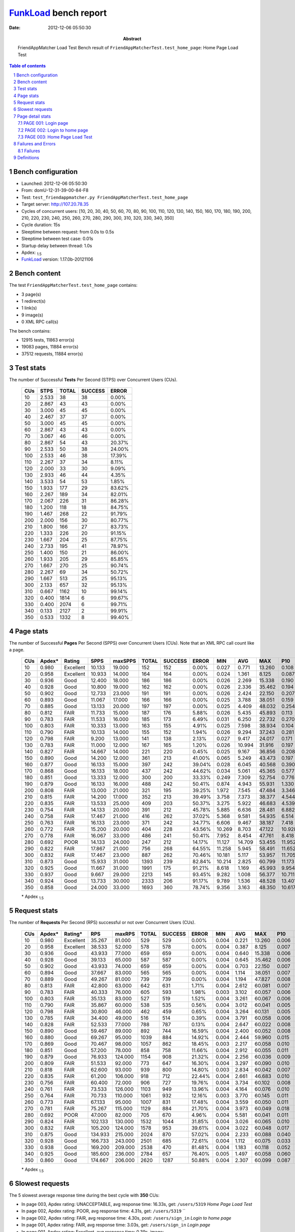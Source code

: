 ======================
FunkLoad_ bench report
======================


:date: 2012-12-06 05:50:30
:abstract: FriendAppMatcher Load Test
           Bench result of ``FriendAppMatcherTest.test_home_page``: 
           Home Page Load Test

.. _FunkLoad: http://funkload.nuxeo.org/
.. sectnum::    :depth: 2
.. contents:: Table of contents
.. |APDEXT| replace:: \ :sub:`1.5`

Bench configuration
-------------------

* Launched: 2012-12-06 05:50:30
* From: domU-12-31-39-00-84-F8
* Test: ``test_friendappmatcher.py FriendAppMatcherTest.test_home_page``
* Target server: http://107.20.78.35
* Cycles of concurrent users: [10, 20, 30, 40, 50, 60, 70, 80, 90, 100, 110, 120, 130, 140, 150, 160, 170, 180, 190, 200, 210, 220, 230, 240, 250, 260, 270, 280, 290, 300, 310, 320, 330, 340, 350]
* Cycle duration: 15s
* Sleeptime between request: from 0.0s to 0.5s
* Sleeptime between test case: 0.01s
* Startup delay between thread: 1.0s
* Apdex: |APDEXT|
* FunkLoad_ version: 1.17.0b-20121106


Bench content
-------------

The test ``FriendAppMatcherTest.test_home_page`` contains: 

* 3 page(s)
* 1 redirect(s)
* 1 link(s)
* 9 image(s)
* 0 XML RPC call(s)

The bench contains:

* 12915 tests, 11863 error(s)
* 19083 pages, 11884 error(s)
* 37512 requests, 11884 error(s)


Test stats
----------

The number of Successful **Tests** Per Second (STPS) over Concurrent Users (CUs).

 .. image:: tests.png

 ================== ================== ================== ================== ==================
                CUs               STPS              TOTAL            SUCCESS              ERROR
 ================== ================== ================== ================== ==================
                 10              2.533                 38                 38             0.00%
                 20              2.867                 43                 43             0.00%
                 30              3.000                 45                 45             0.00%
                 40              2.467                 37                 37             0.00%
                 50              3.000                 45                 45             0.00%
                 60              2.867                 43                 43             0.00%
                 70              3.067                 46                 46             0.00%
                 80              2.867                 54                 43            20.37%
                 90              2.533                 50                 38            24.00%
                100              2.533                 46                 38            17.39%
                110              2.267                 37                 34             8.11%
                120              2.000                 33                 30             9.09%
                130              2.933                 46                 44             4.35%
                140              3.533                 54                 53             1.85%
                150              1.933                177                 29            83.62%
                160              2.267                189                 34            82.01%
                170              2.067                226                 31            86.28%
                180              1.200                118                 18            84.75%
                190              1.467                268                 22            91.79%
                200              2.000                156                 30            80.77%
                210              1.800                166                 27            83.73%
                220              1.333                226                 20            91.15%
                230              1.667                204                 25            87.75%
                240              2.733                195                 41            78.97%
                250              1.400                150                 21            86.00%
                260              1.933                205                 29            85.85%
                270              1.667                270                 25            90.74%
                280              2.267                 69                 34            50.72%
                290              1.667                513                 25            95.13%
                300              2.133                657                 32            95.13%
                310              0.667               1162                 10            99.14%
                320              0.400               1814                  6            99.67%
                330              0.400               2074                  6            99.71%
                340              0.133               2127                  2            99.91%
                350              0.533               1332                  8            99.40%
 ================== ================== ================== ================== ==================



Page stats
----------

The number of Successful **Pages** Per Second (SPPS) over Concurrent Users (CUs).
Note that an XML RPC call count like a page.

 .. image:: pages_spps.png
 .. image:: pages.png

 ================== ================== ================== ================== ================== ================== ================== ================== ================== ================== ================== ================== ================== ================== ==================
                CUs             Apdex*             Rating               SPPS            maxSPPS              TOTAL            SUCCESS              ERROR                MIN                AVG                MAX                P10                MED                P90                P95
 ================== ================== ================== ================== ================== ================== ================== ================== ================== ================== ================== ================== ================== ================== ==================
                 10              0.980          Excellent             10.133             19.000                152                152             0.00%              0.027              0.771             13.260              0.108              0.393              1.676              2.215
                 20              0.958          Excellent             10.933             14.000                164                164             0.00%              0.024              1.361              8.125              0.087              0.847              3.486              4.442
                 30              0.936               Good             12.400             18.000                186                186             0.00%              0.026              2.269             15.338              0.190              0.882              7.000             13.761
                 40              0.928               Good             10.800             19.000                162                162             0.00%              0.026              2.336             35.462              0.194              1.510              3.892              5.535
                 50              0.902               Good             12.733             23.000                191                191             0.00%              0.026              2.424             22.150              0.207              2.330              4.417              5.280
                 60              0.893               Good             11.067             17.000                166                166             0.00%              0.025              3.788             38.051              0.159              4.549              6.306              7.104
                 70              0.885               Good             13.133             20.000                197                197             0.00%              0.025              4.409             48.032              0.254              4.616              6.659              8.185
                 80              0.812               FAIR             11.733             15.000                187                176             5.88%              0.026              5.435             45.893              0.113              7.643              9.565             10.108
                 90              0.783               FAIR             11.533             16.000                185                173             6.49%              0.031              6.250             22.732              0.270              8.524             10.541             11.858
                100              0.803               FAIR             10.333             13.000                163                155             4.91%              0.025              7.598             38.934              0.104              9.659             12.263             27.001
                110              0.790               FAIR             10.133             14.000                155                152             1.94%              0.026              9.294             37.243              0.281             11.838             13.236             20.263
                120              0.798               FAIR              9.200             13.000                141                138             2.13%              0.027              9.417             24.017              0.171             12.901             17.055             17.757
                130              0.783               FAIR             11.000             12.000                167                165             1.20%              0.026             10.994             31.916              0.197             15.219             16.867             17.646
                140              0.827               FAIR             14.667             14.000                221                220             0.45%              0.025              9.167             36.856              0.208             12.627             15.889             16.278
                150              0.890               Good             14.200             12.000                361                213            41.00%              0.065              5.249             43.473              0.197              1.138             20.758             21.483
                160              0.877               Good             16.133             15.000                397                242            39.04%              0.028              6.045             40.568              0.390              4.571             20.791             21.260
                170              0.868               Good             16.133             18.000                437                242            44.62%              0.034              5.061             45.365              0.577              4.864             19.782             20.329
                180              0.851               Good             13.333             12.000                300                200            33.33%              0.249              7.309             52.754              0.776             15.949             20.374             21.342
                190              0.879               Good             16.133             16.000                488                242            50.41%              0.874              4.943             55.931              1.330              2.526             22.176             23.416
                200              0.808               FAIR             13.000             21.000                321                195            39.25%              1.972              7.545             47.484              3.346              5.876             23.490             24.092
                210              0.815               FAIR             14.200             17.000                352                213            39.49%              3.758              7.373             38.377              4.544              7.329             20.608             21.451
                220              0.835               FAIR             13.533             25.000                409                203            50.37%              3.275              5.922             46.683              4.539              6.634             25.046             25.848
                230              0.754               FAIR             14.133             20.000                391                212            45.78%              5.885              6.636             28.481              6.882              8.917             18.539             18.943
                240              0.758               FAIR             17.467             21.000                416                262            37.02%              5.368              9.581             54.935              6.514             15.123             22.723             23.822
                250              0.763               FAIR             16.133             23.000                371                242            34.77%              6.606              9.467             38.187              7.418             14.978             21.206             22.071
                260              0.772               FAIR             15.200             20.000                404                228            43.56%             10.269              8.703             47.122             10.928             12.239             21.747             22.343
                270              0.778               FAIR             16.067             33.000                486                241            50.41%              7.952              8.454             47.761              8.418             15.228             24.016             24.745
                280              0.692               POOR             14.133             24.000                247                212            14.17%             11.127             14.709             53.455             11.952             16.791             21.442             22.083
                290              0.822               FAIR             17.867             21.000                756                268            64.55%             11.258              5.945             58.491             11.652             17.007             21.788             22.402
                300              0.832               FAIR             17.467             23.000                887                262            70.46%             10.181              5.117             53.957             11.705             15.193             22.358             23.281
                310              0.873               Good             15.933             31.000               1393                239            82.84%             10.214              2.825             60.799             11.173             13.832             22.846             23.558
                320              0.925               Good             11.667             31.000               1991                175            91.21%              8.618              1.169             45.993              9.954             12.167             15.724             22.595
                330              0.937               Good              9.667             29.000               2213                145            93.45%              9.282              1.008             56.377             10.711             14.270             20.163             24.764
                340              0.924               Good             13.733             30.000               2333                206            91.17%              9.789              1.536             48.528             13.401             15.515             21.465             32.548
                350              0.858               Good             24.000             33.000               1693                360            78.74%              9.356              3.163             48.350             10.617             14.054             19.303             20.071
 ================== ================== ================== ================== ================== ================== ================== ================== ================== ================== ================== ================== ================== ================== ==================

 \* Apdex |APDEXT|

Request stats
-------------

The number of **Requests** Per Second (RPS) successful or not over Concurrent Users (CUs).

 .. image:: requests_rps.png
 .. image:: requests.png

 ================== ================== ================== ================== ================== ================== ================== ================== ================== ================== ================== ================== ================== ================== ==================
                CUs             Apdex*            Rating*                RPS             maxRPS              TOTAL            SUCCESS              ERROR                MIN                AVG                MAX                P10                MED                P90                P95
 ================== ================== ================== ================== ================== ================== ================== ================== ================== ================== ================== ================== ================== ================== ==================
                 10              0.980          Excellent             35.267             81.000                529                529             0.00%              0.004              0.221             13.260              0.006              0.039              0.587              1.126
                 20              0.958          Excellent             38.533             52.000                578                578             0.00%              0.004              0.387              8.125              0.007              0.056              1.120              2.580
                 30              0.936               Good             43.933             77.000                659                659             0.00%              0.004              0.640             15.338              0.006              0.048              1.428              2.818
                 40              0.928               Good             39.133             65.000                587                587             0.00%              0.004              0.645             35.462              0.006              0.045              2.102              3.102
                 50              0.902               Good             43.933             74.000                659                659             0.00%              0.004              0.703             22.150              0.007              0.064              2.703              3.570
                 60              0.894               Good             37.667             83.000                565                565             0.00%              0.004              1.114             38.051              0.007              0.067              4.838              5.586
                 70              0.889               Good             49.267             81.000                739                739             0.00%              0.004              1.194             47.827              0.008              0.067              4.872              5.951
                 80              0.813               FAIR             42.800             63.000                642                631             1.71%              0.004              2.612             60.081              0.007              0.060              8.432              9.221
                 90              0.783               FAIR             40.333             76.000                605                593             1.98%              0.003              3.102             60.057              0.006              0.052              9.209             10.455
                100              0.803               FAIR             35.133             83.000                527                519             1.52%              0.004              3.261             60.067              0.006              0.051             10.715             11.817
                110              0.790               FAIR             35.867             60.000                538                535             0.56%              0.004              3.012             60.041              0.005              0.055             12.222             12.801
                120              0.798               FAIR             30.800             46.000                462                459             0.65%              0.004              3.264             60.131              0.005              0.046             14.117             15.550
                130              0.785               FAIR             34.400             49.000                516                514             0.39%              0.004              3.791             60.058              0.006              0.058             16.058             16.646
                140              0.828               FAIR             52.533             77.000                788                787             0.13%              0.004              2.647             60.022              0.008              0.057             13.105             15.117
                150              0.890               Good             59.467             89.000                892                744            16.59%              0.004              2.400             60.052              0.008              0.057             17.337             19.983
                160              0.880               Good             69.267             95.000               1039                884            14.92%              0.004              2.444             59.960              0.015              0.082             17.823             19.764
                170              0.869               Good             70.467             98.000               1057                862            18.45%              0.003              2.217             60.058              0.010              0.082              7.582             18.419
                180              0.851               Good             57.200             78.000                858                758            11.66%              0.004              2.912             60.055              0.011              0.086             17.128             19.188
                190              0.879               Good             76.933            124.000               1154                908            21.32%              0.004              2.256             60.036              0.009              0.069              2.547             20.875
                200              0.809               FAIR             51.533             92.000                773                647            16.30%              0.004              3.297             60.090              0.010              0.079             18.410             21.887
                210              0.818               FAIR             62.600             93.000                939                800            14.80%              0.003              2.834             60.042              0.007              0.058             15.601             19.128
                220              0.835               FAIR             61.200            106.000                918                712            22.44%              0.004              2.661             46.683              0.010              0.082              6.430             20.986
                230              0.756               FAIR             60.400             72.000                906                727            19.76%              0.004              3.734             60.102              0.008              0.071             16.180             17.805
                240              0.761               FAIR             73.533            126.000               1103                949            13.96%              0.004              4.164             60.076              0.010              0.071             19.024             22.241
                250              0.764               FAIR             70.733            110.000               1061                932            12.16%              0.003              3.770             60.145              0.011              0.073             16.367             19.734
                260              0.773               FAIR             67.133             95.000               1007                831            17.48%              0.004              3.559             60.050              0.011              0.066             12.641             20.435
                270              0.781               FAIR             75.267            115.000               1129                884            21.70%              0.004              3.973             60.049              0.018              0.090             15.313             23.193
                280              0.692               POOR             47.000             82.000                705                670             4.96%              0.004              5.581             60.041              0.011              0.096             17.861             20.698
                290              0.824               FAIR            102.133            130.000               1532               1044            31.85%              0.004              3.026             60.065              0.010              0.060             14.902             18.812
                300              0.832               FAIR            105.200            124.000               1578                953            39.61%              0.004              3.022             60.048              0.017              0.081             14.261             20.821
                310              0.875               Good            134.933            215.000               2024                870            57.02%              0.004              2.233             60.088              0.040              0.119             11.519             14.136
                320              0.928               Good            166.733            243.000               2501                685            72.61%              0.004              1.112             60.075              0.033              0.106              0.697             10.471
                330              0.938               Good            169.200            209.000               2538                470            81.48%              0.004              1.183             60.118              0.052              0.141              0.622             10.001
                340              0.925               Good            185.600            236.000               2784                657            76.40%              0.005              1.497             60.058              0.060              0.175              0.742             14.513
                350              0.860               Good            174.667            206.000               2620               1287            50.88%              0.004              2.307             60.099              0.087              0.213             10.932             15.428
 ================== ================== ================== ================== ================== ================== ================== ================== ================== ================== ================== ================== ================== ================== ==================

 \* Apdex |APDEXT|

Slowest requests
----------------

The 5 slowest average response time during the best cycle with **350** CUs:

* In page 003, Apdex rating: UNACCEPTABLE, avg response time: 16.33s, get: ``/users/5319``
  `Home Page Load Test`
* In page 002, Apdex rating: POOR, avg response time: 4.31s, get: ``/users/5319``
  ``
* In page 002, Apdex rating: FAIR, avg response time: 4.30s, post: ``/users/sign_in``
  `Login to home page`
* In page 001, Apdex rating: FAIR, avg response time: 3.03s, get: ``/users/sign_in``
  `Login page`
* In page 001, Apdex rating: Excellent, avg response time: 0.39s, image: ``/assets/android-couple-b1ad5d5350bfe4ef04a08aad1a70c79d.jpg``
  ``

Page detail stats
-----------------


PAGE 001: Login page
~~~~~~~~~~~~~~~~~~~~

* Req: 001, get, url ``/users/sign_in``

     .. image:: request_001.001.png

     ================== ================== ================== ================== ================== ================== ================== ================== ================== ================== ================== ================== ==================
                    CUs             Apdex*             Rating              TOTAL            SUCCESS              ERROR                MIN                AVG                MAX                P10                MED                P90                P95
     ================== ================== ================== ================== ================== ================== ================== ================== ================== ================== ================== ================== ==================
                     10              0.987          Excellent                 38                 38             0.00%              0.012              0.173              1.628              0.013              0.075              0.444              0.749
                     20              0.875               Good                 40                 40             0.00%              0.013              0.888              3.601              0.014              0.233              3.254              3.408
                     30              0.837               FAIR                 46                 46             0.00%              0.012              1.378             13.648              0.013              0.250              2.869              8.573
                     40              0.833               FAIR                 42                 42             0.00%              0.012              1.789             25.938              0.053              1.215              2.690              3.058
                     50              0.756               FAIR                 45                 45             0.00%              0.012              1.398              3.815              0.014              1.371              3.438              3.574
                     60              0.671               POOR                 35                 35             0.00%              0.013              3.039              5.783              0.014              4.165              5.208              5.636
                     70              0.643               POOR                 49                 49             0.00%              0.012              3.944             47.827              0.014              3.992              5.901              6.078
                     80              0.352       UNACCEPTABLE                 54                 50             7.41%              0.012              9.312             60.029              0.019              7.464              9.549             60.010
                     90              0.340       UNACCEPTABLE                 50                 49             2.00%              0.013              6.833             60.007              0.036              7.735              9.792             10.344
                    100              0.477       UNACCEPTABLE                 44                 42             4.55%              0.013              8.317             60.011              0.013              8.302             11.759             38.129
                    110              0.225       UNACCEPTABLE                 40                 39             2.50%              0.013             10.149             60.009              0.100             11.679             12.586             12.874
                    120              0.355       UNACCEPTABLE                 31                 30             3.23%              0.013             10.776             60.131              0.014             13.130             16.730             17.650
                    130              0.395       UNACCEPTABLE                 43                 42             2.33%              0.012             10.394             60.009              0.014             14.343             16.642             16.682
                    140              0.324       UNACCEPTABLE                 68                 67             1.47%              0.012             10.086             60.022              0.016             12.386             15.408             15.799
                    150              0.851               Good                171                 93            45.61%              0.004              3.380             60.052              0.006              0.057             17.768             20.283
                    160              0.788               FAIR                193                107            44.56%              0.005              4.386             59.951              0.021              0.112             19.513             20.339
                    170              0.816               FAIR                215                103            52.09%              0.003              2.775             20.320              0.007              0.092             17.025             18.880
                    180              0.660               POOR                141                 85            39.72%              0.004              6.324             60.008              0.014              0.585             18.862             19.374
                    190              0.847               FAIR                265                110            58.49%              0.004              2.315             27.179              0.007              0.082              2.345             20.763
                    200              0.690               POOR                155                 73            52.90%              0.004              4.479             47.270              0.011              0.145             18.440             21.887
                    210              0.679               POOR                168                 75            55.36%              0.003              4.932             60.042              0.005              0.077             18.957             20.113
                    220              0.744               FAIR                205                 83            59.51%              0.004              3.392             41.122              0.008              0.134              6.061             19.456
                    230              0.510               POOR                208                 95            54.33%              0.004              7.848             60.102              0.005              5.693             17.572             18.397
                    240              0.420       UNACCEPTABLE                212                122            42.45%              0.004              9.067             60.058              0.017              6.390             21.933             22.548
                    250              0.385       UNACCEPTABLE                195                118            39.49%              0.003              8.192             60.065              0.005              7.250             19.338             19.865
                    260              0.521               POOR                215                102            52.56%              0.004              6.947             60.050              0.016              0.086             19.440             21.321
                    270              0.563               POOR                279                120            56.99%              0.004              6.511             60.049              0.021              0.091             21.438             23.143
                    280              0.187       UNACCEPTABLE                107                 84            21.50%              0.004             14.370             60.041              0.030             15.673             20.742             21.388
                    290              0.731               FAIR                516                138            73.26%              0.004              4.140             60.065              0.007              0.049             16.152             18.301
                    300              0.789               FAIR                611                128            79.05%              0.004              3.336             60.048              0.014              0.063             14.179             20.538
                    310              0.862               Good               1129                149            86.80%              0.004              2.263             60.088              0.036              0.084             11.627             13.386
                    320              0.945          Excellent               1746                 95            94.56%              0.004              0.810             60.020              0.025              0.087              0.394              8.968
                    330              0.961          Excellent               2011                 71            96.47%              0.004              0.758             60.081              0.048              0.120              0.475              0.623
                    340              0.938               Good               2066                127            93.85%              0.005              1.228             60.058              0.055              0.155              0.650             13.539
                    350              0.794               FAIR               1375                280            79.64%              0.004              3.029             60.099              0.078              0.173             12.566             16.806
     ================== ================== ================== ================== ================== ================== ================== ================== ================== ================== ================== ================== ==================

     \* Apdex |APDEXT|
* Req: 002, link, url ``/assets/application-f7872605e25f7dbf8a128f2cc96a6a4e.css``

     .. image:: request_001.002.png

     ================== ================== ================== ================== ================== ================== ================== ================== ================== ================== ================== ================== ==================
                    CUs             Apdex*             Rating              TOTAL            SUCCESS              ERROR                MIN                AVG                MAX                P10                MED                P90                P95
     ================== ================== ================== ================== ================== ================== ================== ================== ================== ================== ================== ================== ==================
                     10              1.000          Excellent                 38                 38             0.00%              0.007              0.054              0.149              0.009              0.052              0.111              0.126
                     20              1.000          Excellent                 40                 40             0.00%              0.007              0.154              0.906              0.010              0.084              0.598              0.804
                     30              1.000          Excellent                 46                 46             0.00%              0.008              0.057              0.157              0.010              0.055              0.145              0.151
                     40              1.000          Excellent                 42                 42             0.00%              0.007              0.035              0.160              0.009              0.021              0.073              0.093
                     50              1.000          Excellent                 45                 45             0.00%              0.008              0.086              0.579              0.009              0.062              0.148              0.334
                     60              1.000          Excellent                 35                 35             0.00%              0.008              0.091              0.641              0.008              0.088              0.156              0.260
                     70              1.000          Excellent                 52                 52             0.00%              0.007              0.154              1.210              0.014              0.067              0.207              1.117
                     80              1.000          Excellent                 48                 48             0.00%              0.008              0.052              0.151              0.010              0.043              0.113              0.127
                     90              1.000          Excellent                 49                 49             0.00%              0.008              0.053              0.156              0.009              0.041              0.103              0.125
                    100              1.000          Excellent                 42                 42             0.00%              0.007              0.048              0.169              0.008              0.039              0.094              0.142
                    110              1.000          Excellent                 39                 39             0.00%              0.007              0.055              0.155              0.009              0.051              0.120              0.147
                    120              1.000          Excellent                 30                 30             0.00%              0.007              0.039              0.260              0.008              0.021              0.093              0.102
                    130              1.000          Excellent                 41                 41             0.00%              0.008              0.062              0.693              0.008              0.034              0.119              0.174
                    140              1.000          Excellent                 67                 67             0.00%              0.007              0.059              0.270              0.010              0.046              0.106              0.208
                    150              1.000          Excellent                 93                 93             0.00%              0.007              0.073              0.638              0.010              0.056              0.116              0.190
                    160              1.000          Excellent                107                107             0.00%              0.007              0.141              1.105              0.014              0.083              0.310              0.533
                    170              1.000          Excellent                104                104             0.00%              0.007              0.114              0.547              0.012              0.082              0.264              0.348
                    180              1.000          Excellent                 85                 85             0.00%              0.008              0.111              0.882              0.012              0.066              0.147              0.595
                    190              1.000          Excellent                106                106             0.00%              0.007              0.084              0.298              0.009              0.064              0.189              0.217
                    200              1.000          Excellent                 74                 74             0.00%              0.008              0.097              0.649              0.011              0.077              0.150              0.539
                    210              1.000          Excellent                 75                 75             0.00%              0.009              0.062              0.223              0.012              0.051              0.115              0.132
                    220              1.000          Excellent                 83                 83             0.00%              0.007              0.234              1.085              0.013              0.067              0.809              0.955
                    230              1.000          Excellent                 94                 94             0.00%              0.007              0.075              0.348              0.009              0.067              0.144              0.216
                    240              1.000          Excellent                123                123             0.00%              0.007              0.084              0.665              0.010              0.067              0.170              0.185
                    250              1.000          Excellent                118                118             0.00%              0.007              0.074              0.441              0.011              0.061              0.142              0.157
                    260              1.000          Excellent                103                103             0.00%              0.007              0.079              0.486              0.017              0.068              0.139              0.153
                    270              1.000          Excellent                119                119             0.00%              0.008              0.105              0.622              0.012              0.079              0.175              0.359
                    280              1.000          Excellent                 82                 82             0.00%              0.007              0.163              1.183              0.014              0.083              0.486              0.691
                    290              1.000          Excellent                134                134             0.00%              0.008              0.088              0.444              0.015              0.071              0.163              0.304
                    300              1.000          Excellent                126                126             0.00%              0.008              0.139              0.756              0.032              0.104              0.302              0.500
                    310              1.000          Excellent                151                151             0.00%              0.008              0.215              0.831              0.084              0.173              0.449              0.530
                    320              1.000          Excellent                113                113             0.00%              0.008              0.347              1.269              0.066              0.226              0.851              1.121
                    330              0.988          Excellent                 82                 82             0.00%              0.007              0.533              3.119              0.116              0.340              0.939              1.074
                    340              1.000          Excellent                127                127             0.00%              0.009              0.308              1.187              0.126              0.253              0.565              0.747
                    350              1.000          Excellent                277                277             0.00%              0.013              0.328              1.393              0.115              0.246              0.714              0.877
     ================== ================== ================== ================== ================== ================== ================== ================== ================== ================== ================== ================== ==================

     \* Apdex |APDEXT|
* Req: 003, image, url ``/assets/app-matcher-logo-5672f91bd0cf8a264d27e27d0d552dbb.png``

     .. image:: request_001.003.png

     ================== ================== ================== ================== ================== ================== ================== ================== ================== ================== ================== ================== ==================
                    CUs             Apdex*             Rating              TOTAL            SUCCESS              ERROR                MIN                AVG                MAX                P10                MED                P90                P95
     ================== ================== ================== ================== ================== ================== ================== ================== ================== ================== ================== ================== ==================
                     10              1.000          Excellent                 38                 38             0.00%              0.007              0.055              0.508              0.008              0.040              0.106              0.138
                     20              1.000          Excellent                 40                 40             0.00%              0.007              0.057              0.442              0.008              0.022              0.125              0.196
                     30              1.000          Excellent                 47                 47             0.00%              0.007              0.050              0.120              0.008              0.045              0.090              0.113
                     40              1.000          Excellent                 42                 42             0.00%              0.007              0.050              0.179              0.008              0.039              0.117              0.142
                     50              1.000          Excellent                 44                 44             0.00%              0.007              0.077              0.348              0.010              0.072              0.114              0.316
                     60              1.000          Excellent                 35                 35             0.00%              0.007              0.094              0.427              0.009              0.079              0.251              0.423
                     70              1.000          Excellent                 52                 52             0.00%              0.007              0.077              0.618              0.009              0.060              0.173              0.179
                     80              1.000          Excellent                 48                 48             0.00%              0.007              0.060              0.188              0.008              0.064              0.115              0.142
                     90              1.000          Excellent                 49                 49             0.00%              0.008              0.048              0.158              0.009              0.039              0.096              0.107
                    100              1.000          Excellent                 42                 42             0.00%              0.007              0.038              0.118              0.008              0.019              0.086              0.099
                    110              1.000          Excellent                 39                 39             0.00%              0.007              0.044              0.127              0.008              0.034              0.106              0.126
                    120              1.000          Excellent                 30                 30             0.00%              0.007              0.051              0.150              0.008              0.048              0.099              0.111
                    130              1.000          Excellent                 39                 39             0.00%              0.008              0.073              0.179              0.009              0.078              0.154              0.178
                    140              1.000          Excellent                 67                 67             0.00%              0.007              0.063              0.399              0.009              0.055              0.133              0.142
                    150              1.000          Excellent                 93                 93             0.00%              0.007              0.057              0.259              0.009              0.049              0.112              0.142
                    160              1.000          Excellent                107                107             0.00%              0.006              0.133              1.095              0.024              0.085              0.289              0.531
                    170              1.000          Excellent                104                104             0.00%              0.007              0.119              0.533              0.013              0.091              0.288              0.394
                    180              1.000          Excellent                 85                 85             0.00%              0.007              0.134              0.905              0.010              0.065              0.591              0.711
                    190              1.000          Excellent                103                103             0.00%              0.008              0.074              0.265              0.011              0.065              0.141              0.201
                    200              1.000          Excellent                 74                 74             0.00%              0.007              0.108              0.625              0.013              0.080              0.186              0.517
                    210              1.000          Excellent                 74                 74             0.00%              0.007              0.072              0.548              0.009              0.058              0.146              0.160
                    220              1.000          Excellent                 83                 83             0.00%              0.007              0.197              1.175              0.012              0.079              0.636              1.014
                    230              1.000          Excellent                 95                 95             0.00%              0.007              0.085              0.699              0.009              0.076              0.161              0.212
                    240              1.000          Excellent                125                125             0.00%              0.007              0.077              0.613              0.009              0.065              0.120              0.183
                    250              1.000          Excellent                118                118             0.00%              0.008              0.088              0.649              0.014              0.073              0.153              0.186
                    260              1.000          Excellent                103                103             0.00%              0.007              0.069              0.459              0.009              0.062              0.130              0.166
                    270              1.000          Excellent                118                118             0.00%              0.007              0.109              0.781              0.012              0.079              0.256              0.402
                    280              1.000          Excellent                 80                 80             0.00%              0.007              0.111              0.975              0.014              0.075              0.170              0.531
                    290              1.000          Excellent                130                130             0.00%              0.008              0.090              0.474              0.016              0.072              0.220              0.289
                    300              1.000          Excellent                127                127             0.00%              0.007              0.142              0.765              0.026              0.086              0.409              0.454
                    310              1.000          Excellent                149                149             0.00%              0.028              0.193              0.666              0.089              0.155              0.416              0.527
                    320              1.000          Excellent                125                125             0.00%              0.009              0.280              1.181              0.075              0.187              0.558              0.828
                    330              0.994          Excellent                 82                 82             0.00%              0.029              0.300              3.108              0.069              0.196              0.616              0.741
                    340              1.000          Excellent                132                132             0.00%              0.007              0.262              0.850              0.117              0.229              0.454              0.605
                    350              1.000          Excellent                274                274             0.00%              0.009              0.304              1.035              0.123              0.245              0.594              0.736
     ================== ================== ================== ================== ================== ================== ================== ================== ================== ================== ================== ================== ==================

     \* Apdex |APDEXT|
* Req: 004, image, url ``/assets/android-couple-b1ad5d5350bfe4ef04a08aad1a70c79d.jpg``

     .. image:: request_001.004.png

     ================== ================== ================== ================== ================== ================== ================== ================== ================== ================== ================== ================== ==================
                    CUs             Apdex*             Rating              TOTAL            SUCCESS              ERROR                MIN                AVG                MAX                P10                MED                P90                P95
     ================== ================== ================== ================== ================== ================== ================== ================== ================== ================== ================== ================== ==================
                     10              1.000          Excellent                 38                 38             0.00%              0.007              0.052              0.164              0.009              0.039              0.119              0.136
                     20              1.000          Excellent                 40                 40             0.00%              0.008              0.102              0.234              0.010              0.109              0.216              0.220
                     30              1.000          Excellent                 47                 47             0.00%              0.008              0.064              0.354              0.010              0.046              0.147              0.155
                     40              1.000          Excellent                 42                 42             0.00%              0.009              0.054              0.202              0.010              0.040              0.132              0.161
                     50              1.000          Excellent                 44                 44             0.00%              0.008              0.074              0.196              0.011              0.076              0.164              0.168
                     60              1.000          Excellent                 35                 35             0.00%              0.009              0.078              0.425              0.010              0.081              0.135              0.147
                     70              1.000          Excellent                 50                 50             0.00%              0.008              0.139              0.841              0.013              0.063              0.498              0.716
                     80              1.000          Excellent                 48                 48             0.00%              0.008              0.070              0.160              0.010              0.070              0.135              0.141
                     90              1.000          Excellent                 49                 49             0.00%              0.009              0.068              0.250              0.011              0.055              0.145              0.157
                    100              1.000          Excellent                 42                 42             0.00%              0.008              0.064              0.189              0.010              0.058              0.131              0.140
                    110              1.000          Excellent                 39                 39             0.00%              0.008              0.106              0.846              0.009              0.039              0.282              0.407
                    120              1.000          Excellent                 30                 30             0.00%              0.008              0.064              0.188              0.009              0.069              0.139              0.148
                    130              1.000          Excellent                 39                 39             0.00%              0.009              0.101              0.807              0.010              0.053              0.150              0.807
                    140              1.000          Excellent                 68                 68             0.00%              0.008              0.070              0.447              0.009              0.059              0.141              0.154
                    150              1.000          Excellent                 93                 93             0.00%              0.008              0.078              0.508              0.011              0.067              0.139              0.224
                    160              1.000          Excellent                107                107             0.00%              0.010              0.159              1.454              0.020              0.087              0.396              0.596
                    170              1.000          Excellent                103                103             0.00%              0.009              0.109              0.474              0.012              0.101              0.236              0.284
                    180              0.994          Excellent                 84                 84             0.00%              0.009              0.188              1.570              0.017              0.096              0.398              0.960
                    190              1.000          Excellent                103                103             0.00%              0.009              0.098              0.281              0.019              0.097              0.173              0.207
                    200              1.000          Excellent                 73                 73             0.00%              0.008              0.114              0.648              0.013              0.087              0.185              0.351
                    210              1.000          Excellent                 73                 73             0.00%              0.008              0.081              0.776              0.011              0.059              0.160              0.188
                    220              1.000          Excellent                 83                 83             0.00%              0.010              0.161              1.116              0.019              0.089              0.307              0.637
                    230              1.000          Excellent                 93                 93             0.00%              0.008              0.098              0.694              0.016              0.087              0.183              0.292
                    240              1.000          Excellent                125                125             0.00%              0.009              0.089              0.609              0.016              0.078              0.159              0.197
                    250              1.000          Excellent                118                118             0.00%              0.009              0.098              0.553              0.020              0.081              0.199              0.265
                    260              1.000          Excellent                103                103             0.00%              0.008              0.087              0.317              0.029              0.075              0.156              0.179
                    270              1.000          Excellent                118                118             0.00%              0.007              0.137              0.876              0.033              0.104              0.271              0.449
                    280              1.000          Excellent                 74                 74             0.00%              0.008              0.140              1.137              0.024              0.093              0.188              0.687
                    290              1.000          Excellent                126                126             0.00%              0.008              0.093              0.308              0.028              0.091              0.146              0.187
                    300              1.000          Excellent                127                127             0.00%              0.008              0.156              0.706              0.043              0.117              0.328              0.466
                    310              0.990          Excellent                148                148             0.00%              0.013              0.273              1.796              0.098              0.199              0.539              0.626
                    320              1.000          Excellent                141                141             0.00%              0.036              0.281              1.172              0.110              0.227              0.479              0.696
                    330              1.000          Excellent                 81                 81             0.00%              0.060              0.431              1.335              0.172              0.302              0.831              1.017
                    340              1.000          Excellent                131                131             0.00%              0.050              0.390              1.009              0.187              0.307              0.792              0.923
                    350              1.000          Excellent                274                274             0.00%              0.013              0.391              1.289              0.171              0.322              0.725              0.858
     ================== ================== ================== ================== ================== ================== ================== ================== ================== ================== ================== ================== ==================

     \* Apdex |APDEXT|

PAGE 002: Login to home page
~~~~~~~~~~~~~~~~~~~~~~~~~~~~

* Req: 001, post, url ``/users/sign_in``

     .. image:: request_002.001.png

     ================== ================== ================== ================== ================== ================== ================== ================== ================== ================== ================== ================== ==================
                    CUs             Apdex*             Rating              TOTAL            SUCCESS              ERROR                MIN                AVG                MAX                P10                MED                P90                P95
     ================== ================== ================== ================== ================== ================== ================== ================== ================== ================== ================== ================== ==================
                     10              0.803               FAIR                 38                 38             0.00%              0.387              1.703             13.260              0.442              1.207              3.210              4.267
                     20              0.744               FAIR                 39                 39             0.00%              0.367              2.237              8.125              0.423              1.373              4.753              5.541
                     30              0.596               POOR                 47                 47             0.00%              0.343              3.640             15.338              0.406              2.103             12.736             14.498
                     40              0.551               POOR                 39                 39             0.00%              0.372              4.522             35.462              0.460              3.394              9.823             11.149
                     50              0.538               POOR                 52                 52             0.00%              0.410              3.882             22.150              0.648              2.993              8.696              9.646
                     60              0.534               POOR                 44                 44             0.00%              0.357              4.531             14.499              0.434              5.010              7.260              9.369
                     70              0.480       UNACCEPTABLE                 49                 49             0.00%              0.414              5.994             46.998              0.601              4.778              9.762             19.588
                     80              0.345       UNACCEPTABLE                 42                 39             7.14%              0.441             10.882             60.081              0.521              8.597             18.692             60.007
                     90              0.284       UNACCEPTABLE                 51                 47             7.84%              0.359             12.058             60.057              0.644              9.562             20.188             60.014
                    100              0.268       UNACCEPTABLE                 41                 41             0.00%              0.362             10.695             37.276              0.401             10.587             26.849             33.372
                    110              0.318       UNACCEPTABLE                 44                 42             4.55%              0.402             12.105             60.041              0.440             11.984             21.032             31.087
                    120              0.322       UNACCEPTABLE                 45                 45             0.00%              0.368             10.103             24.017              0.402             12.639             17.453             18.242
                    130              0.277       UNACCEPTABLE                 47                 47             0.00%              0.387             13.809             31.916              0.414             16.181             30.406             30.853
                    140              0.467       UNACCEPTABLE                 46                 46             0.00%              0.387             10.072             36.856              0.529             12.891             32.031             32.265
                    150              0.641               POOR                 92                 55            40.22%              0.005              7.324             43.473              0.016              0.770             20.707             23.004
                    160              0.622               POOR                 98                 57            41.84%              0.006              7.026             40.568              0.024              1.059             21.679             22.535
                    170              0.586               POOR                110                 63            42.73%              0.005              6.903             45.365              0.014              1.304             19.954             21.004
                    180              0.466       UNACCEPTABLE                 74                 53            28.38%              0.005              9.324             60.045              0.024              2.414             20.359             22.067
                    190              0.570               POOR                114                 59            48.25%              0.006              8.875             60.036              0.014              2.151             23.210             34.161
                    200              0.386       UNACCEPTABLE                 79                 59            25.32%              0.005             10.730             28.739              0.029              5.876             23.372             24.092
                    210              0.308       UNACCEPTABLE                 78                 61            21.79%              0.005             11.362             30.790              0.025              8.029             21.340             30.520
                    220              0.481       UNACCEPTABLE                105                 62            40.95%              0.006              9.928             46.683              0.011              4.949             25.305             27.204
                    230              0.371       UNACCEPTABLE                 97                 59            39.18%              0.004              9.491             60.033              0.019              8.092             19.079             19.837
                    240              0.422       UNACCEPTABLE                 96                 55            42.71%              0.005             11.302             60.050              0.014              7.505             27.371             33.802
                    250              0.256       UNACCEPTABLE                 78                 56            28.21%              0.004             13.224             60.043              0.045             11.154             23.085             37.488
                    260              0.337       UNACCEPTABLE                 83                 55            33.73%              0.005             11.398             23.447              0.016             12.229             22.233             22.630
                    270              0.430       UNACCEPTABLE                100                 55            45.00%              0.005             13.548             60.045              0.033             13.519             25.527             47.439
                    280              0.078       UNACCEPTABLE                 64                 59             7.81%              0.005             17.140             53.455             11.767             16.765             23.064             23.883
                    290              0.545               POOR                110                 50            54.55%              0.004              8.889             33.254              0.009              0.086             21.963             23.779
                    300              0.576               POOR                144                 59            59.03%              0.005              9.052             60.029              0.018              0.150             23.118             28.501
                    310              0.619               POOR                160                 57            64.38%              0.008              7.483             60.085              0.038              0.303             22.785             23.789
                    320              0.623               POOR                158                 58            63.29%              0.006              5.534             60.075              0.035              0.230             15.122             17.917
                    330              0.519               POOR                129                 61            52.71%              0.006              8.043             60.022              0.057              0.593             19.584             21.036
                    340              0.654               POOR                191                 66            65.45%              0.005              6.740             48.528              0.068              0.233             18.578             22.230
                    350              0.766               FAIR                248                 57            77.02%              0.006              4.299             60.017              0.075              0.201             18.058             20.248
     ================== ================== ================== ================== ================== ================== ================== ================== ================== ================== ================== ================== ==================

     \* Apdex |APDEXT|
* Req: 002, get, url ``/users/5319``

     .. image:: request_002.002.png

     ================== ================== ================== ================== ================== ================== ================== ================== ================== ================== ================== ================== ==================
                    CUs             Apdex*             Rating              TOTAL            SUCCESS              ERROR                MIN                AVG                MAX                P10                MED                P90                P95
     ================== ================== ================== ================== ================== ================== ================== ================== ================== ================== ================== ================== ==================
                     10              0.961          Excellent                 38                 38             0.00%              0.027              0.431              2.629              0.031              0.147              1.206              1.909
                     20              0.905               Good                 42                 42             0.00%              0.027              0.919              4.297              0.030              0.558              2.668              3.058
                     30              0.833               FAIR                 48                 48             0.00%              0.026              1.688             14.325              0.049              0.646              2.383             13.488
                     40              0.756               FAIR                 43                 43             0.00%              0.027              1.493              3.741              0.060              1.436              3.046              3.279
                     50              0.750               FAIR                 48                 48             0.00%              0.025              1.470              4.379              0.055              1.653              3.326              3.410
                     60              0.705               FAIR                 44                 44             0.00%              0.025              3.058             18.936              0.041              4.249              5.612              5.698
                     70              0.632               POOR                 53                 53             0.00%              0.026              3.249              6.491              0.084              4.267              5.954              6.110
                     80              0.340       UNACCEPTABLE                 47                 44             6.38%              0.027              9.050             60.044              0.067              7.651              9.623             60.007
                     90              0.280       UNACCEPTABLE                 41                 39             4.88%              0.027              8.829             60.029              0.029              8.367             10.309             10.557
                    100              0.289       UNACCEPTABLE                 38                 34            10.53%              0.026             14.660             60.037              0.029             10.372             60.008             60.010
                    110              0.211       UNACCEPTABLE                 38                 38             0.00%              0.026              9.796             22.095              0.125             11.801             12.801             20.125
                    120              0.455       UNACCEPTABLE                 33                 33             0.00%              0.026              7.843             17.828              0.028             12.260             17.336             17.679
                    130              0.394       UNACCEPTABLE                 33                 33             0.00%              0.026              9.435             16.924              0.030             14.360             16.433             16.612
                    140              0.385       UNACCEPTABLE                 52                 52             0.00%              0.026              8.498             16.379              0.031             12.668             15.215             15.547
                    150              0.633               POOR                 49                 36            26.53%              0.007              9.086             60.049              0.045              0.347             20.776             21.615
                    160              0.526               POOR                 57                 43            24.56%              0.011              9.194             21.022              0.067              0.472             20.681             20.841
                    170              0.500               POOR                 64                 43            32.81%              0.008              8.683             60.007              0.044              3.330             19.133             19.683
                    180              0.448       UNACCEPTABLE                 58                 44            24.14%              0.004             11.890             60.055              0.027             15.695             19.838             50.222
                    190              0.470       UNACCEPTABLE                 66                 51            22.73%              0.004              9.614             23.427              0.017              2.438             21.206             22.969
                    200              0.419       UNACCEPTABLE                 43                 33            23.26%              0.007             10.518             60.090              0.023              4.329             23.332             23.480
                    210              0.306       UNACCEPTABLE                 62                 51            17.74%              0.004             10.239             38.089              0.037              6.247             19.493             20.191
                    220              0.500               POOR                 55                 38            30.91%              0.005              6.890             25.948              0.023              4.495             21.705             25.080
                    230              0.333       UNACCEPTABLE                 51                 33            35.29%              0.005              9.707             60.028              0.047              7.119             17.174             17.869
                    240              0.216       UNACCEPTABLE                 58                 45            22.41%              0.004             14.575             60.076              0.043             14.983             22.368             32.365
                    250              0.234       UNACCEPTABLE                 64                 47            26.56%              0.012             13.858             60.145              0.048             16.578             20.708             21.452
                    260              0.250       UNACCEPTABLE                 56                 42            25.00%              0.006             12.036             22.379              0.034             11.985             20.843             21.419
                    270              0.386       UNACCEPTABLE                 70                 41            41.43%              0.004             11.537             60.037              0.042             11.426             23.444             23.534
                    280              0.054       UNACCEPTABLE                 37                 33            10.81%              0.045             17.822             60.010             11.490             16.379             21.072             60.006
                    290              0.267       UNACCEPTABLE                 75                 55            26.67%              0.005             12.683             22.098              0.015             15.121             21.292             21.763
                    300              0.375       UNACCEPTABLE                 72                 45            37.50%              0.022             10.828             22.335              0.062             12.401             21.707             22.080
                    310              0.646               POOR                 72                 24            66.67%              0.004              6.880             60.042              0.067              0.145             20.928             22.461
                    320              0.718               FAIR                 62                 16            74.19%              0.030              4.482             60.007              0.066              0.283             13.254             13.421
                    330              0.821               FAIR                 56                  9            83.93%              0.005              3.489             60.118              0.075              0.149             14.130             19.377
                    340              0.838               FAIR                 68                 11            83.82%              0.023              2.608             21.261              0.094              0.170             14.533             15.254
                    350              0.698               POOR                 53                 16            69.81%              0.085              4.313             19.129              0.114              0.251             15.184             17.106
     ================== ================== ================== ================== ================== ================== ================== ================== ================== ================== ================== ================== ==================

     \* Apdex |APDEXT|
* Req: 003, image, url ``/assets/app-matcher-logo-2-a3d785096dacadc48fa1385b1085c257.png``

     .. image:: request_002.003.png

     ================== ================== ================== ================== ================== ================== ================== ================== ================== ================== ================== ================== ==================
                    CUs             Apdex*             Rating              TOTAL            SUCCESS              ERROR                MIN                AVG                MAX                P10                MED                P90                P95
     ================== ================== ================== ================== ================== ================== ================== ================== ================== ================== ================== ================== ==================
                     10              1.000          Excellent                 38                 38             0.00%              0.006              0.043              0.195              0.007              0.029              0.111              0.156
                     20              1.000          Excellent                 42                 42             0.00%              0.006              0.047              0.155              0.007              0.048              0.088              0.121
                     30              1.000          Excellent                 48                 48             0.00%              0.006              0.056              0.503              0.007              0.037              0.116              0.135
                     40              1.000          Excellent                 43                 43             0.00%              0.006              0.050              0.448              0.007              0.025              0.075              0.081
                     50              1.000          Excellent                 48                 48             0.00%              0.006              0.074              0.344              0.007              0.057              0.198              0.278
                     60              1.000          Excellent                 42                 42             0.00%              0.006              0.086              0.815              0.006              0.051              0.132              0.183
                     70              1.000          Excellent                 54                 54             0.00%              0.006              0.092              1.261              0.007              0.053              0.164              0.194
                     80              1.000          Excellent                 44                 44             0.00%              0.006              0.043              0.119              0.007              0.031              0.091              0.107
                     90              1.000          Excellent                 39                 39             0.00%              0.006              0.039              0.139              0.007              0.034              0.087              0.116
                    100              1.000          Excellent                 34                 34             0.00%              0.006              0.072              0.730              0.008              0.052              0.120              0.144
                    110              1.000          Excellent                 38                 38             0.00%              0.005              0.046              0.444              0.006              0.027              0.109              0.146
                    120              1.000          Excellent                 33                 33             0.00%              0.005              0.038              0.119              0.007              0.026              0.079              0.088
                    130              1.000          Excellent                 33                 33             0.00%              0.006              0.051              0.138              0.007              0.050              0.100              0.119
                    140              1.000          Excellent                 52                 52             0.00%              0.005              0.062              0.674              0.007              0.051              0.102              0.132
                    150              1.000          Excellent                 36                 36             0.00%              0.006              0.081              0.451              0.007              0.057              0.153              0.382
                    160              1.000          Excellent                 45                 45             0.00%              0.006              0.087              0.535              0.008              0.057              0.160              0.231
                    170              1.000          Excellent                 43                 43             0.00%              0.006              0.157              0.556              0.007              0.082              0.510              0.519
                    180              1.000          Excellent                 44                 44             0.00%              0.006              0.197              0.888              0.012              0.092              0.618              0.742
                    190              1.000          Excellent                 51                 51             0.00%              0.006              0.075              0.276              0.010              0.075              0.131              0.142
                    200              1.000          Excellent                 33                 33             0.00%              0.006              0.110              0.551              0.008              0.062              0.335              0.529
                    210              1.000          Excellent                 51                 51             0.00%              0.007              0.056              0.215              0.007              0.051              0.107              0.135
                    220              1.000          Excellent                 38                 38             0.00%              0.006              0.114              1.093              0.007              0.064              0.194              0.762
                    230              1.000          Excellent                 33                 33             0.00%              0.006              0.055              0.148              0.007              0.054              0.127              0.143
                    240              1.000          Excellent                 45                 45             0.00%              0.007              0.080              0.497              0.009              0.056              0.149              0.172
                    250              1.000          Excellent                 48                 48             0.00%              0.006              0.081              0.327              0.010              0.067              0.164              0.248
                    260              1.000          Excellent                 42                 42             0.00%              0.006              0.055              0.152              0.008              0.053              0.102              0.131
                    270              1.000          Excellent                 40                 40             0.00%              0.007              0.106              0.576              0.017              0.098              0.163              0.218
                    280              1.000          Excellent                 33                 33             0.00%              0.007              0.079              0.423              0.010              0.059              0.141              0.192
                    290              1.000          Excellent                 54                 54             0.00%              0.006              0.073              0.298              0.008              0.062              0.130              0.194
                    300              1.000          Excellent                 45                 45             0.00%              0.008              0.135              0.748              0.010              0.089              0.304              0.427
                    310              0.980          Excellent                 25                 25             0.00%              0.034              0.258              1.703              0.056              0.148              0.500              0.875
                    320              1.000          Excellent                 16                 16             0.00%              0.006              0.224              0.564              0.033              0.209              0.429              0.564
                    330              1.000          Excellent                 11                 11             0.00%              0.009              0.318              0.844              0.176              0.214              0.632              0.844
                    340              1.000          Excellent                 10                 10             0.00%              0.110              0.285              0.636              0.142              0.273              0.636              0.636
                    350              1.000          Excellent                 15                 15             0.00%              0.150              0.363              1.083              0.168              0.272              0.669              1.083
     ================== ================== ================== ================== ================== ================== ================== ================== ================== ================== ================== ================== ==================

     \* Apdex |APDEXT|
* Req: 004, image, url ``/assets/down-triangle-9343ca48ad1df3ed19ce0f1c7fe4606d.gif``

     .. image:: request_002.004.png

     ================== ================== ================== ================== ================== ================== ================== ================== ================== ================== ================== ================== ==================
                    CUs             Apdex*             Rating              TOTAL            SUCCESS              ERROR                MIN                AVG                MAX                P10                MED                P90                P95
     ================== ================== ================== ================== ================== ================== ================== ================== ================== ================== ================== ================== ==================
                     10              1.000          Excellent                 38                 38             0.00%              0.004              0.025              0.077              0.005              0.015              0.069              0.074
                     20              1.000          Excellent                 42                 42             0.00%              0.004              0.035              0.294              0.005              0.017              0.078              0.097
                     30              1.000          Excellent                 48                 48             0.00%              0.004              0.022              0.092              0.004              0.008              0.063              0.071
                     40              1.000          Excellent                 43                 43             0.00%              0.004              0.050              0.729              0.005              0.027              0.083              0.090
                     50              1.000          Excellent                 48                 48             0.00%              0.004              0.037              0.112              0.004              0.028              0.088              0.102
                     60              1.000          Excellent                 42                 42             0.00%              0.004              0.075              0.758              0.005              0.040              0.119              0.152
                     70              1.000          Excellent                 54                 54             0.00%              0.004              0.066              0.646              0.004              0.027              0.110              0.589
                     80              1.000          Excellent                 44                 44             0.00%              0.004              0.026              0.098              0.004              0.013              0.066              0.075
                     90              1.000          Excellent                 39                 39             0.00%              0.004              0.021              0.082              0.005              0.012              0.045              0.074
                    100              1.000          Excellent                 34                 34             0.00%              0.004              0.029              0.131              0.004              0.014              0.082              0.087
                    110              1.000          Excellent                 38                 38             0.00%              0.004              0.041              0.403              0.004              0.027              0.084              0.100
                    120              1.000          Excellent                 33                 33             0.00%              0.004              0.026              0.077              0.005              0.019              0.059              0.064
                    130              1.000          Excellent                 33                 33             0.00%              0.004              0.025              0.099              0.004              0.011              0.063              0.098
                    140              1.000          Excellent                 52                 52             0.00%              0.004              0.036              0.122              0.005              0.030              0.079              0.107
                    150              1.000          Excellent                 36                 36             0.00%              0.004              0.048              0.247              0.005              0.031              0.095              0.157
                    160              1.000          Excellent                 45                 45             0.00%              0.004              0.089              0.588              0.005              0.032              0.282              0.477
                    170              1.000          Excellent                 43                 43             0.00%              0.004              0.050              0.182              0.006              0.043              0.104              0.120
                    180              1.000          Excellent                 44                 44             0.00%              0.004              0.109              0.854              0.007              0.049              0.194              0.674
                    190              1.000          Excellent                 51                 51             0.00%              0.004              0.045              0.298              0.005              0.031              0.096              0.108
                    200              1.000          Excellent                 33                 33             0.00%              0.004              0.077              0.519              0.005              0.037              0.209              0.515
                    210              1.000          Excellent                 51                 51             0.00%              0.004              0.040              0.303              0.005              0.019              0.079              0.126
                    220              1.000          Excellent                 37                 37             0.00%              0.004              0.086              0.429              0.005              0.049              0.190              0.393
                    230              1.000          Excellent                 33                 33             0.00%              0.004              0.051              0.151              0.008              0.055              0.077              0.099
                    240              1.000          Excellent                 45                 45             0.00%              0.005              0.045              0.269              0.008              0.027              0.085              0.128
                    250              1.000          Excellent                 48                 48             0.00%              0.004              0.042              0.124              0.005              0.036              0.094              0.096
                    260              1.000          Excellent                 42                 42             0.00%              0.004              0.037              0.107              0.009              0.037              0.078              0.089
                    270              1.000          Excellent                 40                 40             0.00%              0.008              0.072              0.364              0.024              0.060              0.148              0.192
                    280              1.000          Excellent                 33                 33             0.00%              0.004              0.074              1.084              0.005              0.045              0.089              0.126
                    290              1.000          Excellent                 54                 54             0.00%              0.004              0.049              0.351              0.008              0.039              0.096              0.109
                    300              1.000          Excellent                 45                 45             0.00%              0.004              0.094              0.488              0.007              0.056              0.291              0.360
                    310              0.980          Excellent                 25                 25             0.00%              0.013              0.172              1.639              0.047              0.100              0.240              0.430
                    320              1.000          Excellent                 17                 17             0.00%              0.040              0.283              0.738              0.069              0.205              0.735              0.738
                    330              1.000          Excellent                 12                 12             0.00%              0.090              0.190              0.496              0.104              0.140              0.323              0.496
                    340              1.000          Excellent                 10                 10             0.00%              0.028              0.151              0.246              0.110              0.172              0.246              0.246
                    350              1.000          Excellent                 15                 15             0.00%              0.086              0.218              0.605              0.109              0.155              0.460              0.605
     ================== ================== ================== ================== ================== ================== ================== ================== ================== ================== ================== ================== ==================

     \* Apdex |APDEXT|
* Req: 005, image, url ``/assets/up-triangle-c2fcdfe9429820ada834009ab13c88ab.png``

     .. image:: request_002.005.png

     ================== ================== ================== ================== ================== ================== ================== ================== ================== ================== ================== ================== ==================
                    CUs             Apdex*             Rating              TOTAL            SUCCESS              ERROR                MIN                AVG                MAX                P10                MED                P90                P95
     ================== ================== ================== ================== ================== ================== ================== ================== ================== ================== ================== ================== ==================
                     10              1.000          Excellent                 38                 38             0.00%              0.004              0.030              0.092              0.005              0.025              0.069              0.076
                     20              1.000          Excellent                 42                 42             0.00%              0.004              0.033              0.133              0.005              0.025              0.071              0.078
                     30              1.000          Excellent                 48                 48             0.00%              0.004              0.038              0.284              0.005              0.017              0.071              0.086
                     40              1.000          Excellent                 43                 43             0.00%              0.004              0.024              0.067              0.004              0.017              0.053              0.057
                     50              1.000          Excellent                 48                 48             0.00%              0.004              0.038              0.561              0.004              0.013              0.083              0.097
                     60              1.000          Excellent                 42                 42             0.00%              0.004              0.044              0.235              0.005              0.020              0.106              0.126
                     70              1.000          Excellent                 54                 54             0.00%              0.004              0.055              0.637              0.004              0.027              0.091              0.114
                     80              1.000          Excellent                 44                 44             0.00%              0.004              0.036              0.098              0.005              0.023              0.087              0.093
                     90              1.000          Excellent                 39                 39             0.00%              0.004              0.028              0.088              0.004              0.018              0.059              0.070
                    100              1.000          Excellent                 34                 34             0.00%              0.004              0.031              0.119              0.005              0.024              0.080              0.118
                    110              1.000          Excellent                 38                 38             0.00%              0.004              0.037              0.133              0.005              0.035              0.077              0.104
                    120              1.000          Excellent                 33                 33             0.00%              0.004              0.028              0.202              0.004              0.008              0.071              0.089
                    130              1.000          Excellent                 32                 32             0.00%              0.004              0.035              0.107              0.004              0.021              0.100              0.104
                    140              1.000          Excellent                 52                 52             0.00%              0.004              0.028              0.092              0.004              0.015              0.068              0.072
                    150              1.000          Excellent                 36                 36             0.00%              0.004              0.036              0.092              0.004              0.034              0.074              0.090
                    160              1.000          Excellent                 45                 45             0.00%              0.005              0.092              0.480              0.013              0.054              0.236              0.395
                    170              1.000          Excellent                 44                 44             0.00%              0.004              0.079              0.708              0.008              0.054              0.197              0.200
                    180              1.000          Excellent                 44                 44             0.00%              0.004              0.138              0.770              0.006              0.061              0.527              0.531
                    190              1.000          Excellent                 51                 51             0.00%              0.004              0.044              0.201              0.007              0.034              0.080              0.100
                    200              1.000          Excellent                 33                 33             0.00%              0.005              0.084              0.533              0.008              0.034              0.210              0.518
                    210              1.000          Excellent                 52                 52             0.00%              0.004              0.045              0.483              0.007              0.033              0.074              0.093
                    220              1.000          Excellent                 37                 37             0.00%              0.004              0.099              0.612              0.005              0.056              0.412              0.490
                    230              1.000          Excellent                 33                 33             0.00%              0.004              0.035              0.146              0.005              0.027              0.072              0.086
                    240              1.000          Excellent                 46                 46             0.00%              0.004              0.041              0.141              0.006              0.037              0.099              0.101
                    250              1.000          Excellent                 48                 48             0.00%              0.004              0.062              0.603              0.005              0.041              0.097              0.223
                    260              1.000          Excellent                 42                 42             0.00%              0.005              0.037              0.101              0.009              0.039              0.067              0.080
                    270              1.000          Excellent                 41                 41             0.00%              0.004              0.088              0.697              0.012              0.061              0.142              0.298
                    280              1.000          Excellent                 33                 33             0.00%              0.005              0.052              0.471              0.006              0.027              0.104              0.131
                    290              1.000          Excellent                 55                 55             0.00%              0.004              0.054              0.277              0.013              0.048              0.097              0.112
                    300              1.000          Excellent                 45                 45             0.00%              0.005              0.067              0.214              0.009              0.062              0.162              0.183
                    310              1.000          Excellent                 26                 26             0.00%              0.030              0.137              0.482              0.051              0.129              0.191              0.412
                    320              1.000          Excellent                 19                 19             0.00%              0.063              0.228              0.762              0.076              0.144              0.745              0.762
                    330              1.000          Excellent                 11                 11             0.00%              0.026              0.284              0.623              0.133              0.218              0.507              0.623
                    340              1.000          Excellent                  9                  9             0.00%              0.124              0.277              0.831              0.124              0.218              0.831              0.831
                    350              1.000          Excellent                 16                 16             0.00%              0.016              0.258              0.999              0.044              0.200              0.739              0.999
     ================== ================== ================== ================== ================== ================== ================== ================== ================== ================== ================== ================== ==================

     \* Apdex |APDEXT|
* Req: 006, image, url ``/assets/positive-android-15f332311a00cc01ff9e87ff5a8b171c.png``

     .. image:: request_002.006.png

     ================== ================== ================== ================== ================== ================== ================== ================== ================== ================== ================== ================== ==================
                    CUs             Apdex*             Rating              TOTAL            SUCCESS              ERROR                MIN                AVG                MAX                P10                MED                P90                P95
     ================== ================== ================== ================== ================== ================== ================== ================== ================== ================== ================== ================== ==================
                     10              1.000          Excellent                 38                 38             0.00%              0.006              0.044              0.168              0.007              0.034              0.099              0.109
                     20              1.000          Excellent                 42                 42             0.00%              0.006              0.084              0.716              0.008              0.061              0.154              0.208
                     30              1.000          Excellent                 48                 48             0.00%              0.006              0.038              0.127              0.007              0.031              0.082              0.095
                     40              1.000          Excellent                 43                 43             0.00%              0.006              0.050              0.167              0.007              0.041              0.105              0.125
                     50              1.000          Excellent                 48                 48             0.00%              0.007              0.069              0.522              0.009              0.043              0.108              0.176
                     60              1.000          Excellent                 42                 42             0.00%              0.007              0.070              0.457              0.009              0.056              0.140              0.182
                     70              1.000          Excellent                 55                 55             0.00%              0.006              0.110              1.379              0.008              0.057              0.176              0.616
                     80              1.000          Excellent                 44                 44             0.00%              0.007              0.053              0.186              0.008              0.053              0.111              0.133
                     90              1.000          Excellent                 39                 39             0.00%              0.007              0.050              0.181              0.007              0.037              0.121              0.153
                    100              1.000          Excellent                 34                 34             0.00%              0.006              0.046              0.187              0.007              0.031              0.101              0.127
                    110              1.000          Excellent                 38                 38             0.00%              0.006              0.079              0.716              0.007              0.044              0.196              0.451
                    120              1.000          Excellent                 33                 33             0.00%              0.006              0.040              0.111              0.007              0.027              0.088              0.091
                    130              1.000          Excellent                 33                 33             0.00%              0.007              0.074              0.764              0.008              0.040              0.113              0.199
                    140              1.000          Excellent                 53                 53             0.00%              0.006              0.068              0.677              0.007              0.042              0.122              0.153
                    150              1.000          Excellent                 36                 36             0.00%              0.005              0.073              0.556              0.008              0.058              0.125              0.131
                    160              1.000          Excellent                 45                 45             0.00%              0.009              0.111              0.554              0.012              0.074              0.295              0.459
                    170              1.000          Excellent                 44                 44             0.00%              0.007              0.088              0.482              0.018              0.052              0.208              0.290
                    180              1.000          Excellent                 43                 43             0.00%              0.007              0.161              0.922              0.029              0.081              0.345              0.804
                    190              1.000          Excellent                 51                 51             0.00%              0.007              0.073              0.303              0.011              0.073              0.130              0.155
                    200              1.000          Excellent                 33                 33             0.00%              0.008              0.089              0.639              0.020              0.071              0.146              0.153
                    210              1.000          Excellent                 53                 53             0.00%              0.006              0.082              0.770              0.009              0.057              0.149              0.195
                    220              1.000          Excellent                 37                 37             0.00%              0.007              0.096              0.619              0.009              0.059              0.183              0.614
                    230              1.000          Excellent                 33                 33             0.00%              0.006              0.087              0.639              0.007              0.056              0.148              0.250
                    240              1.000          Excellent                 45                 45             0.00%              0.008              0.075              0.179              0.016              0.070              0.130              0.174
                    250              1.000          Excellent                 48                 48             0.00%              0.007              0.066              0.181              0.018              0.060              0.122              0.141
                    260              1.000          Excellent                 42                 42             0.00%              0.006              0.065              0.149              0.012              0.072              0.102              0.138
                    270              1.000          Excellent                 41                 41             0.00%              0.008              0.118              0.491              0.022              0.103              0.199              0.220
                    280              1.000          Excellent                 32                 32             0.00%              0.008              0.151              1.037              0.015              0.069              0.179              0.982
                    290              1.000          Excellent                 55                 55             0.00%              0.007              0.109              0.536              0.025              0.091              0.204              0.228
                    300              1.000          Excellent                 44                 44             0.00%              0.010              0.127              0.412              0.032              0.096              0.292              0.390
                    310              1.000          Excellent                 26                 26             0.00%              0.013              0.198              0.835              0.075              0.173              0.312              0.479
                    320              1.000          Excellent                 19                 19             0.00%              0.036              0.175              0.487              0.066              0.154              0.453              0.487
                    330              1.000          Excellent                 11                 11             0.00%              0.105              0.280              0.925              0.117              0.196              0.460              0.925
                    340              1.000          Excellent                  8                  8             0.00%              0.104              0.243              0.424              0.104              0.272              0.424              0.424
                    350              1.000          Excellent                 15                 15             0.00%              0.114              0.291              0.711              0.178              0.242              0.420              0.711
     ================== ================== ================== ================== ================== ================== ================== ================== ================== ================== ================== ================== ==================

     \* Apdex |APDEXT|
* Req: 007, image, url ``/assets/left-caret-icon-31c0804a6dfa390a41edb4a3f5643568.png``

     .. image:: request_002.007.png

     ================== ================== ================== ================== ================== ================== ================== ================== ================== ================== ================== ================== ==================
                    CUs             Apdex*             Rating              TOTAL            SUCCESS              ERROR                MIN                AVG                MAX                P10                MED                P90                P95
     ================== ================== ================== ================== ================== ================== ================== ================== ================== ================== ================== ================== ==================
                     10              1.000          Excellent                 37                 37             0.00%              0.004              0.025              0.083              0.005              0.022              0.057              0.069
                     20              1.000          Excellent                 42                 42             0.00%              0.005              0.034              0.132              0.005              0.024              0.073              0.088
                     30              1.000          Excellent                 47                 47             0.00%              0.004              0.047              0.496              0.005              0.031              0.092              0.112
                     40              1.000          Excellent                 43                 43             0.00%              0.004              0.032              0.088              0.004              0.026              0.069              0.082
                     50              1.000          Excellent                 48                 48             0.00%              0.004              0.051              0.636              0.004              0.038              0.108              0.110
                     60              1.000          Excellent                 42                 42             0.00%              0.004              0.031              0.098              0.004              0.027              0.071              0.075
                     70              1.000          Excellent                 55                 55             0.00%              0.004              0.038              0.140              0.005              0.030              0.082              0.102
                     80              1.000          Excellent                 45                 45             0.00%              0.004              0.033              0.128              0.004              0.018              0.076              0.092
                     90              1.000          Excellent                 39                 39             0.00%              0.004              0.029              0.119              0.005              0.019              0.074              0.109
                    100              1.000          Excellent                 34                 34             0.00%              0.004              0.033              0.126              0.004              0.026              0.071              0.121
                    110              1.000          Excellent                 38                 38             0.00%              0.004              0.037              0.116              0.005              0.027              0.086              0.113
                    120              1.000          Excellent                 33                 33             0.00%              0.004              0.028              0.307              0.005              0.007              0.063              0.079
                    130              1.000          Excellent                 33                 33             0.00%              0.004              0.027              0.100              0.005              0.012              0.073              0.080
                    140              1.000          Excellent                 52                 52             0.00%              0.004              0.046              0.232              0.005              0.039              0.092              0.118
                    150              1.000          Excellent                 36                 36             0.00%              0.004              0.038              0.096              0.005              0.032              0.090              0.094
                    160              1.000          Excellent                 47                 47             0.00%              0.008              0.077              0.456              0.011              0.055              0.195              0.217
                    170              1.000          Excellent                 45                 45             0.00%              0.004              0.049              0.137              0.005              0.042              0.094              0.121
                    180              1.000          Excellent                 43                 43             0.00%              0.004              0.099              0.838              0.006              0.044              0.185              0.648
                    190              1.000          Excellent                 50                 50             0.00%              0.004              0.038              0.110              0.006              0.030              0.081              0.105
                    200              1.000          Excellent                 33                 33             0.00%              0.004              0.053              0.307              0.005              0.042              0.101              0.104
                    210              1.000          Excellent                 52                 52             0.00%              0.004              0.052              0.465              0.005              0.034              0.094              0.157
                    220              1.000          Excellent                 37                 37             0.00%              0.005              0.060              0.359              0.009              0.052              0.134              0.165
                    230              1.000          Excellent                 33                 33             0.00%              0.004              0.036              0.112              0.005              0.036              0.070              0.098
                    240              1.000          Excellent                 45                 45             0.00%              0.005              0.051              0.393              0.008              0.038              0.070              0.095
                    250              1.000          Excellent                 48                 48             0.00%              0.004              0.056              0.291              0.011              0.048              0.099              0.127
                    260              1.000          Excellent                 42                 42             0.00%              0.004              0.042              0.106              0.005              0.036              0.091              0.102
                    270              1.000          Excellent                 42                 42             0.00%              0.008              0.073              0.297              0.020              0.063              0.126              0.150
                    280              1.000          Excellent                 31                 31             0.00%              0.004              0.079              0.553              0.005              0.054              0.137              0.448
                    290              1.000          Excellent                 56                 56             0.00%              0.004              0.041              0.120              0.008              0.043              0.075              0.090
                    300              1.000          Excellent                 44                 44             0.00%              0.005              0.079              0.426              0.011              0.061              0.139              0.212
                    310              1.000          Excellent                 27                 27             0.00%              0.013              0.157              0.938              0.038              0.095              0.250              0.639
                    320              1.000          Excellent                 19                 19             0.00%              0.015              0.153              0.697              0.022              0.124              0.340              0.697
                    330              1.000          Excellent                 11                 11             0.00%              0.114              0.280              0.546              0.120              0.211              0.480              0.546
                    340              1.000          Excellent                  8                  8             0.00%              0.078              0.251              0.682              0.078              0.237              0.682              0.682
                    350              1.000          Excellent                 15                 15             0.00%              0.085              0.199              0.405              0.100              0.162              0.352              0.405
     ================== ================== ================== ================== ================== ================== ================== ================== ================== ================== ================== ================== ==================

     \* Apdex |APDEXT|
* Req: 008, image, url ``/assets/right-caret-icon-d5bee81db4814003ea16d0f3da1f2772.png``

     .. image:: request_002.008.png

     ================== ================== ================== ================== ================== ================== ================== ================== ================== ================== ================== ================== ==================
                    CUs             Apdex*             Rating              TOTAL            SUCCESS              ERROR                MIN                AVG                MAX                P10                MED                P90                P95
     ================== ================== ================== ================== ================== ================== ================== ================== ================== ================== ================== ================== ==================
                     10              1.000          Excellent                 37                 37             0.00%              0.004              0.020              0.117              0.004              0.007              0.057              0.100
                     20              1.000          Excellent                 42                 42             0.00%              0.004              0.052              0.690              0.005              0.017              0.063              0.083
                     30              1.000          Excellent                 47                 47             0.00%              0.004              0.037              0.432              0.005              0.018              0.059              0.080
                     40              1.000          Excellent                 42                 42             0.00%              0.004              0.031              0.135              0.004              0.019              0.080              0.095
                     50              1.000          Excellent                 48                 48             0.00%              0.004              0.043              0.430              0.004              0.019              0.078              0.094
                     60              1.000          Excellent                 42                 42             0.00%              0.004              0.029              0.127              0.005              0.018              0.070              0.086
                     70              1.000          Excellent                 57                 57             0.00%              0.004              0.086              1.127              0.005              0.038              0.096              0.365
                     80              1.000          Excellent                 45                 45             0.00%              0.004              0.035              0.126              0.005              0.027              0.078              0.087
                     90              1.000          Excellent                 39                 39             0.00%              0.003              0.031              0.096              0.005              0.019              0.079              0.081
                    100              1.000          Excellent                 34                 34             0.00%              0.004              0.031              0.098              0.004              0.019              0.087              0.090
                    110              1.000          Excellent                 38                 38             0.00%              0.004              0.028              0.273              0.004              0.006              0.062              0.094
                    120              1.000          Excellent                 33                 33             0.00%              0.004              0.045              0.207              0.005              0.035              0.094              0.108
                    130              1.000          Excellent                 33                 33             0.00%              0.004              0.037              0.236              0.005              0.013              0.070              0.236
                    140              1.000          Excellent                 52                 52             0.00%              0.004              0.033              0.116              0.005              0.030              0.067              0.079
                    150              1.000          Excellent                 36                 36             0.00%              0.004              0.040              0.315              0.005              0.022              0.082              0.099
                    160              1.000          Excellent                 47                 47             0.00%              0.004              0.076              0.583              0.007              0.040              0.134              0.391
                    170              1.000          Excellent                 45                 45             0.00%              0.004              0.063              0.264              0.006              0.057              0.102              0.248
                    180              1.000          Excellent                 43                 43             0.00%              0.004              0.112              0.783              0.014              0.049              0.197              0.485
                    190              1.000          Excellent                 50                 50             0.00%              0.004              0.038              0.097              0.005              0.029              0.082              0.089
                    200              1.000          Excellent                 33                 33             0.00%              0.004              0.054              0.490              0.004              0.042              0.076              0.132
                    210              1.000          Excellent                 53                 53             0.00%              0.004              0.040              0.124              0.006              0.037              0.069              0.090
                    220              1.000          Excellent                 37                 37             0.00%              0.004              0.059              0.200              0.008              0.049              0.138              0.141
                    230              1.000          Excellent                 34                 34             0.00%              0.004              0.039              0.123              0.006              0.033              0.091              0.102
                    240              1.000          Excellent                 45                 45             0.00%              0.004              0.045              0.385              0.006              0.038              0.074              0.093
                    250              1.000          Excellent                 48                 48             0.00%              0.004              0.053              0.220              0.013              0.053              0.094              0.116
                    260              1.000          Excellent                 42                 42             0.00%              0.005              0.052              0.168              0.013              0.051              0.089              0.109
                    270              1.000          Excellent                 42                 42             0.00%              0.005              0.082              0.637              0.015              0.052              0.118              0.253
                    280              1.000          Excellent                 30                 30             0.00%              0.004              0.040              0.131              0.005              0.031              0.094              0.098
                    290              1.000          Excellent                 57                 57             0.00%              0.004              0.060              0.490              0.005              0.038              0.092              0.148
                    300              1.000          Excellent                 44                 44             0.00%              0.004              0.080              0.296              0.012              0.055              0.209              0.231
                    310              1.000          Excellent                 27                 27             0.00%              0.008              0.117              0.453              0.032              0.100              0.205              0.242
                    320              1.000          Excellent                 20                 20             0.00%              0.049              0.204              0.776              0.054              0.117              0.769              0.776
                    330              1.000          Excellent                 12                 12             0.00%              0.103              0.316              0.792              0.105              0.203              0.636              0.792
                    340              1.000          Excellent                  8                  8             0.00%              0.068              0.341              0.730              0.068              0.396              0.730              0.730
                    350              1.000          Excellent                 13                 13             0.00%              0.077              0.231              0.641              0.089              0.140              0.443              0.641
     ================== ================== ================== ================== ================== ================== ================== ================== ================== ================== ================== ================== ==================

     \* Apdex |APDEXT|
* Req: 009, image, url ``/assets/widget-icon-c11a857b82da2fec89bde34ff605b930.gif``

     .. image:: request_002.009.png

     ================== ================== ================== ================== ================== ================== ================== ================== ================== ================== ================== ================== ==================
                    CUs             Apdex*             Rating              TOTAL            SUCCESS              ERROR                MIN                AVG                MAX                P10                MED                P90                P95
     ================== ================== ================== ================== ================== ================== ================== ================== ================== ================== ================== ================== ==================
                     10              1.000          Excellent                 37                 37             0.00%              0.004              0.019              0.112              0.004              0.009              0.058              0.068
                     20              1.000          Excellent                 42                 42             0.00%              0.004              0.064              0.689              0.005              0.040              0.086              0.121
                     30              1.000          Excellent                 47                 47             0.00%              0.004              0.031              0.084              0.005              0.025              0.075              0.077
                     40              1.000          Excellent                 42                 42             0.00%              0.004              0.029              0.079              0.004              0.018              0.068              0.068
                     50              1.000          Excellent                 47                 47             0.00%              0.004              0.049              0.423              0.005              0.021              0.107              0.224
                     60              1.000          Excellent                 42                 42             0.00%              0.005              0.061              0.635              0.005              0.042              0.091              0.108
                     70              1.000          Excellent                 59                 59             0.00%              0.004              0.114              1.173              0.006              0.056              0.278              0.613
                     80              1.000          Excellent                 45                 45             0.00%              0.004              0.034              0.156              0.004              0.020              0.086              0.101
                     90              1.000          Excellent                 39                 39             0.00%              0.004              0.030              0.089              0.005              0.021              0.075              0.087
                    100              1.000          Excellent                 34                 34             0.00%              0.004              0.040              0.121              0.005              0.042              0.088              0.102
                    110              1.000          Excellent                 38                 38             0.00%              0.004              0.041              0.332              0.004              0.014              0.095              0.295
                    120              1.000          Excellent                 33                 33             0.00%              0.004              0.019              0.074              0.005              0.008              0.050              0.053
                    130              1.000          Excellent                 33                 33             0.00%              0.004              0.031              0.104              0.005              0.020              0.080              0.097
                    140              1.000          Excellent                 52                 52             0.00%              0.004              0.048              0.631              0.005              0.022              0.087              0.118
                    150              1.000          Excellent                 36                 36             0.00%              0.004              0.037              0.163              0.005              0.021              0.084              0.117
                    160              1.000          Excellent                 47                 47             0.00%              0.004              0.057              0.520              0.007              0.040              0.084              0.136
                    170              1.000          Excellent                 45                 45             0.00%              0.004              0.083              0.651              0.005              0.050              0.204              0.263
                    180              1.000          Excellent                 43                 43             0.00%              0.004              0.156              0.823              0.007              0.059              0.646              0.656
                    190              1.000          Excellent                 50                 50             0.00%              0.004              0.040              0.216              0.007              0.033              0.090              0.100
                    200              1.000          Excellent                 33                 33             0.00%              0.004              0.055              0.529              0.005              0.036              0.094              0.119
                    210              1.000          Excellent                 53                 53             0.00%              0.004              0.059              0.596              0.005              0.036              0.087              0.133
                    220              1.000          Excellent                 37                 37             0.00%              0.005              0.063              0.414              0.006              0.038              0.134              0.154
                    230              1.000          Excellent                 34                 34             0.00%              0.005              0.056              0.386              0.006              0.040              0.125              0.152
                    240              1.000          Excellent                 43                 43             0.00%              0.004              0.045              0.482              0.005              0.021              0.093              0.129
                    250              1.000          Excellent                 48                 48             0.00%              0.004              0.046              0.120              0.008              0.044              0.081              0.096
                    260              1.000          Excellent                 42                 42             0.00%              0.004              0.041              0.161              0.005              0.034              0.081              0.085
                    270              1.000          Excellent                 42                 42             0.00%              0.005              0.077              0.350              0.019              0.068              0.141              0.161
                    280              1.000          Excellent                 30                 30             0.00%              0.006              0.143              0.935              0.012              0.065              0.509              0.520
                    290              1.000          Excellent                 55                 55             0.00%              0.004              0.050              0.540              0.008              0.040              0.082              0.090
                    300              1.000          Excellent                 44                 44             0.00%              0.008              0.091              0.662              0.012              0.058              0.266              0.316
                    310              1.000          Excellent                 27                 27             0.00%              0.008              0.108              0.403              0.028              0.082              0.201              0.304
                    320              1.000          Excellent                 21                 21             0.00%              0.036              0.187              0.630              0.081              0.155              0.369              0.548
                    330              1.000          Excellent                 12                 12             0.00%              0.084              0.225              0.633              0.107              0.141              0.611              0.633
                    340              1.000          Excellent                  8                  8             0.00%              0.057              0.146              0.278              0.057              0.161              0.278              0.278
                    350              1.000          Excellent                 13                 13             0.00%              0.045              0.168              0.362              0.068              0.173              0.255              0.362
     ================== ================== ================== ================== ================== ================== ================== ================== ================== ================== ================== ================== ==================

     \* Apdex |APDEXT|

PAGE 003: Home Page Load Test
~~~~~~~~~~~~~~~~~~~~~~~~~~~~~

* Req: 001, get, url ``/users/5319``

     .. image:: request_003.001.png

     ================== ================== ================== ================== ================== ================== ================== ================== ================== ================== ================== ================== ==================
                    CUs             Apdex*             Rating              TOTAL            SUCCESS              ERROR                MIN                AVG                MAX                P10                MED                P90                P95
     ================== ================== ================== ================== ================== ================== ================== ================== ================== ================== ================== ================== ==================
                     10              0.974          Excellent                 38                 38             0.00%              0.027              0.409              1.624              0.031              0.288              0.897              1.548
                     20              0.884               Good                 43                 43             0.00%              0.024              0.816              5.392              0.027              0.331              2.063              2.852
                     30              0.833               FAIR                 45                 45             0.00%              0.026              1.906             14.323              0.052              0.620              5.741             10.142
                     40              0.816               FAIR                 38                 38             0.00%              0.026              1.198              3.892              0.026              1.003              3.037              3.859
                     50              0.620               POOR                 46                 46             0.00%              0.026              2.171              8.724              0.034              2.330              4.093              4.707
                     60              0.651               POOR                 43                 43             0.00%              0.025              3.793             38.051              0.051              4.292              6.144              6.306
                     70              0.576               POOR                 46                 46             0.00%              0.025              3.757              9.408              0.077              4.719              6.107              6.435
                     80              0.398       UNACCEPTABLE                 44                 43             2.27%              0.026              6.161             60.009              0.028              7.096              9.111              9.269
                     90              0.256       UNACCEPTABLE                 43                 38            11.63%              0.031             12.578             60.039              0.055              8.823             60.007             60.013
                    100              0.400       UNACCEPTABLE                 40                 38             5.00%              0.025              8.529             60.067              0.028              9.054             11.687             60.022
                    110              0.333       UNACCEPTABLE                 33                 33             0.00%              0.026              8.792             37.243              0.046             11.083             13.020             13.573
                    120              0.219       UNACCEPTABLE                 32                 30             6.25%              0.027             14.017             60.065              0.041             14.110             16.576             60.025
                    130              0.295       UNACCEPTABLE                 44                 43             2.27%              0.026             12.055             60.058              0.046             15.286             16.692             16.815
                    140              0.400       UNACCEPTABLE                 55                 55             0.00%              0.025              8.460             16.092              0.056             12.617             15.223             15.840
                    150              0.561               POOR                 49                 29            40.82%              0.007              8.410             21.199              0.016              0.375             20.650             20.758
                    160              0.592               POOR                 49                 35            28.57%              0.006              8.304             59.960              0.031              0.822             20.043             20.587
                    170              0.562               POOR                 48                 33            31.25%              0.004              7.731             60.058              0.025              1.393             19.694             19.934
                    180              0.722               FAIR                 27                 18            33.33%              0.004              5.503             20.106              0.013              0.697             20.032             20.089
                    190              0.640               POOR                 43                 22            48.84%              0.004              6.953             60.008              0.011              1.322             21.503             34.005
                    200              0.409       UNACCEPTABLE                 44                 30            31.82%              0.006             11.679             60.025              0.028              4.848             22.184             23.418
                    210              0.545               POOR                 44                 26            40.91%              0.004              6.274             20.987              0.006              4.409             19.128             20.167
                    220              0.614               POOR                 44                 20            54.55%              0.004              5.799             24.393              0.010              0.331             17.737             21.985
                    230              0.300       UNACCEPTABLE                 35                 25            28.57%              0.007              8.540             19.083              0.018              7.439             17.306             18.495
                    240              0.200       UNACCEPTABLE                 50                 40            20.00%              0.008             13.837             22.584              0.031             18.187             22.388             22.472
                    250              0.324       UNACCEPTABLE                 34                 21            38.24%              0.006             12.751             60.070              0.015              9.059             21.984             60.009
                    260              0.420       UNACCEPTABLE                 50                 29            42.00%              0.005              8.640             22.247              0.014             10.921             20.399             21.367
                    270              0.324       UNACCEPTABLE                 37                 25            32.43%              0.018             11.899             46.928              0.032             12.560             23.522             24.749
                    280              0.077       UNACCEPTABLE                 39                 36             7.69%              0.005             15.079             21.342             11.175             16.400             20.345             20.867
                    290              0.527               POOR                 55                 25            54.55%              0.004              9.303             60.007              0.010              0.373             20.148             21.680
                    300              0.500               POOR                 60                 30            50.00%              0.013              9.355             44.510              0.035             10.181             21.639             22.151
                    310              0.719               FAIR                 32                  9            71.88%              0.005              4.381             20.559              0.033              0.223             13.265             19.745
                    320              0.760               FAIR                 25                  6            76.00%              0.014              2.970             22.661              0.022              0.091             10.496             12.896
                    330              0.706               FAIR                 17                  4            76.47%              0.007              7.009             60.011              0.014              0.256             17.084             60.011
                    340              0.750               FAIR                  8                  2            75.00%              0.014              3.350             14.813              0.014              0.147             14.813             14.813
                    350              0.412       UNACCEPTABLE                 17                  7            58.82%              0.037             16.330             60.092              0.072             10.257             60.083             60.092
     ================== ================== ================== ================== ================== ================== ================== ================== ================== ================== ================== ================== ==================

     \* Apdex |APDEXT|

Failures and Errors
-------------------


Failures
~~~~~~~~

* 11752 time(s), code: 502::

    No traceback.

* 132 time(s), code: 504::

    No traceback.


Definitions
-----------

* CUs: Concurrent users or number of concurrent threads executing tests.
* Request: a single GET/POST/redirect/xmlrpc request.
* Page: a request with redirects and resource links (image, css, js) for an html page.
* STPS: Successful tests per second.
* SPPS: Successful pages per second.
* RPS: Requests per second, successful or not.
* maxSPPS: Maximum SPPS during the cycle.
* maxRPS: Maximum RPS during the cycle.
* MIN: Minimum response time for a page or request.
* AVG: Average response time for a page or request.
* MAX: Maximmum response time for a page or request.
* P10: 10th percentile, response time where 10 percent of pages or requests are delivered.
* MED: Median or 50th percentile, response time where half of pages or requests are delivered.
* P90: 90th percentile, response time where 90 percent of pages or requests are delivered.
* P95: 95th percentile, response time where 95 percent of pages or requests are delivered.
* Apdex T: Application Performance Index, 
  this is a numerical measure of user satisfaction, it is based
  on three zones of application responsiveness:

  - Satisfied: The user is fully productive. This represents the
    time value (T seconds) below which users are not impeded by
    application response time.

  - Tolerating: The user notices performance lagging within
    responses greater than T, but continues the process.

  - Frustrated: Performance with a response time greater than 4*T
    seconds is unacceptable, and users may abandon the process.

    By default T is set to 1.5s this means that response time between 0
    and 1.5s the user is fully productive, between 1.5 and 6s the
    responsivness is tolerating and above 6s the user is frustrated.

    The Apdex score converts many measurements into one number on a
    uniform scale of 0-to-1 (0 = no users satisfied, 1 = all users
    satisfied).

    Visit http://www.apdex.org/ for more information.
* Rating: To ease interpretation the Apdex
  score is also represented as a rating:

  - U for UNACCEPTABLE represented in gray for a score between 0 and 0.5 

  - P for POOR represented in red for a score between 0.5 and 0.7

  - F for FAIR represented in yellow for a score between 0.7 and 0.85

  - G for Good represented in green for a score between 0.85 and 0.94

  - E for Excellent represented in blue for a score between 0.94 and 1.

Report generated with FunkLoad_ 1.16.1, more information available on the `FunkLoad site <http://funkload.nuxeo.org/#benching>`_.